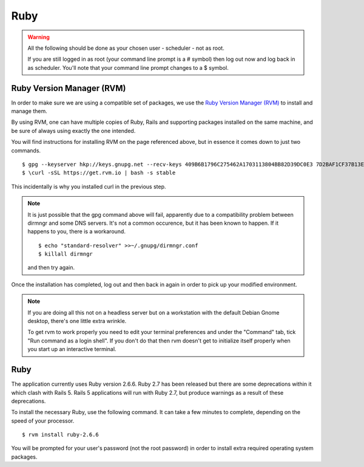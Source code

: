 Ruby
====

.. warning::

  All the following should be done as your chosen user - scheduler - not
  as root.

  If you are still logged in as root (your command line prompt is a # symbol)
  then log out now and log back in as scheduler.  You'll note that your
  command line prompt changes to a $ symbol.

Ruby Version Manager (RVM)
--------------------------

In order to make sure we are using a compatible set of packages, we
use the
`Ruby Version Manager (RVM) <https://rvm.io>`_ to install and manage them.

By using RVM, one can have multiple copies of Ruby, Rails and supporting
packages installed on the same machine, and be sure of always using
exactly the one intended.

You will find instructions for installing RVM on the page referenced
above, but in essence it comes down to just two commands.

::

  $ gpg --keyserver hkp://keys.gnupg.net --recv-keys 409B6B1796C275462A1703113804BB82D39DC0E3 7D2BAF1CF37B13E2069D6956105BD0E739499BDB
  $ \curl -sSL https://get.rvm.io | bash -s stable

This incidentally is why you installed curl in the previous step.

.. note::

  It is just possible that the gpg command above will fail, apparently due to
  a compatibility problem between dirmngr and some DNS servers.  It's not a
  common occurence, but it has been known to happen.  If it happens to you,
  there is a workaround.

  ::

    $ echo "standard-resolver" >>~/.gnupg/dirmngr.conf
    $ killall dirmngr

  and then try again.

Once the installation has completed, log out and then back in again in
order to pick up your modified environment.

.. note::

  If you are doing all this not on a headless server but on a workstation
  with the default Debian Gnome desktop, there's one little extra
  wrinkle.

  To get rvm to work properly you need to edit your terminal
  preferences and under the "Command" tab, tick "Run command as a login
  shell".  If you don't do that then rvm doesn't get to initialize itself
  properly when you start up an interactive terminal.

Ruby
----

The application currently uses Ruby version 2.6.6.  Ruby 2.7 has
been released but there are some deprecations within it which clash
with Rails 5.  Rails 5 applications will run with Ruby 2.7, but produce
warnings as a result of these deprecations.  

To install the necessary Ruby, use the following command.  It can
take a few minutes to complete, depending on the speed of your
processor.

::

  $ rvm install ruby-2.6.6

You will be prompted for your user's password (not the root
password) in order to install extra required operating system packages.
